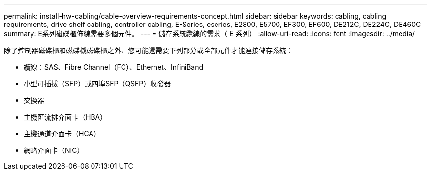---
permalink: install-hw-cabling/cable-overview-requirements-concept.html 
sidebar: sidebar 
keywords: cabling, cabling requirements, drive shelf cabling, controller cabling, E-Series, eseries, E2800, E5700, EF300, EF600, DE212C, DE224C, DE460C 
summary: E系列磁碟櫃佈線需要多個元件。 
---
= 儲存系統纜線的需求（ E 系列）
:allow-uri-read: 
:icons: font
:imagesdir: ../media/


[role="lead"]
除了控制器磁碟櫃和磁碟機磁碟櫃之外、您可能還需要下列部分或全部元件才能連接儲存系統：

* 纜線：SAS、Fibre Channel（FC）、Ethernet、InfiniBand
* 小型可插拔（SFP）或四埠SFP（QSFP）收發器
* 交換器
* 主機匯流排介面卡（HBA）
* 主機通道介面卡（HCA）
* 網路介面卡（NIC）

